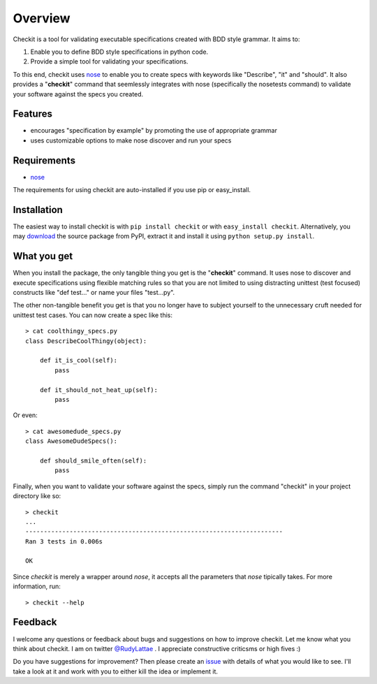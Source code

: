 ==========
Overview
==========

Checkit is a tool for validating executable specifications 
created with BDD style grammar. It aims to:

1. Enable you to define BDD style specifications in python code.
2. Provide a simple tool for validating your specifications.

To this end, checkit uses `nose <http://somethingaboutorange.com/mrl/projects/nose>`_ 
to enable you to create specs with keywords like "Describe", "it" and "should". 
It also provides a "**checkit**" command that seemlessly integrates with nose 
(specifically the nosetests command) to validate your software against the specs 
you created.


Features
==========

* encourages "specification by example" by promoting the use of appropriate grammar
* uses customizable options to make nose discover and run your specs


Requirements
=============

* `nose <http://somethingaboutorange.com/mrl/projects/nose>`_ 

The requirements for using checkit are auto-installed if you 
use pip or easy_install.


Installation
==============

The easiest way to install checkit is with ``pip install checkit`` 
or with ``easy_install checkit``. Alternatively, you may 
`download <http://pypi.python.org/pypi/checkit>`_ the 
source package from PyPI, extract it and install it using 
``python setup.py install``.


What you get
=============

When you install the package, the only tangible thing you get is the 
"**checkit**" command. It uses nose to discover and execute specifications 
using flexible matching rules so that you are not limited to using distracting 
unittest (test focused) constructs like "def test..." or name your files 
"test...py".

The other non-tangible benefit you get is that you no longer have to 
subject yourself to the unnecessary cruft needed for unittest 
test cases. You can now create a spec like this::

    > cat coolthingy_specs.py
    class DescribeCoolThingy(object):
        
        def it_is_cool(self):
            pass
            
        def it_should_not_heat_up(self):
            pass

Or even::

    > cat awesomedude_specs.py
    class AwesomeDudeSpecs():
    
        def should_smile_often(self):
            pass

Finally, when you want to validate your software against the specs, 
simply run the command "checkit" in your project directory like so::

    > checkit
    ...
    ----------------------------------------------------------------------
    Ran 3 tests in 0.006s

    OK

Since `checkit` is merely a wrapper around `nose`, it accepts all the parameters that 
`nose` tipically takes. For more information, run::

    > checkit --help


Feedback
==========

I welcome any questions or feedback about bugs and suggestions on how to 
improve checkit. Let me know what you think about checkit. I am on twitter 
`@RudyLattae <http://twitter.com/RudyLattae>`_ . I appreciate constructive 
criticsms or high fives :)

Do you have suggestions for improvement? Then please create an 
`issue <https://bitbucket.org/rudylattae/checkit/issues>`_ with details 
of what you would like to see. I'll take a look at it and work with you to either kill 
the idea or implement it.
